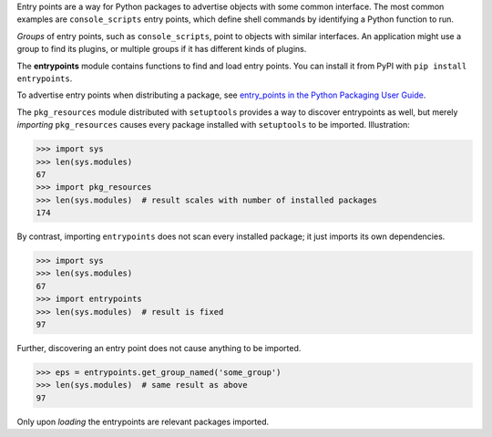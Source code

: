 Entry points are a way for Python packages to advertise objects with some
common interface. The most common examples are ``console_scripts`` entry points,
which define shell commands by identifying a Python function to run.

*Groups* of entry points, such as ``console_scripts``, point to objects with
similar interfaces. An application might use a group to find its plugins, or
multiple groups if it has different kinds of plugins.

The **entrypoints** module contains functions to find and load entry points.
You can install it from PyPI with ``pip install entrypoints``.

To advertise entry points when distributing a package, see
`entry_points in the Python Packaging User Guide
<https://packaging.python.org/guides/distributing-packages-using-setuptools/#entry-points>`_.

The ``pkg_resources`` module distributed with ``setuptools`` provides a way to
discover entrypoints as well, but merely *importing* ``pkg_resources`` causes
every package installed with ``setuptools`` to be imported. Illustration:

.. code:: python

   >>> import sys
   >>> len(sys.modules)
   67
   >>> import pkg_resources
   >>> len(sys.modules)  # result scales with number of installed packages
   174

By contrast, importing ``entrypoints`` does not scan every installed package;
it just imports its own dependencies.

.. code:: python

   >>> import sys
   >>> len(sys.modules)
   67
   >>> import entrypoints
   >>> len(sys.modules)  # result is fixed
   97

Further, discovering an entry point does not cause anything to be imported.

.. code:: python

   >>> eps = entrypoints.get_group_named('some_group')
   >>> len(sys.modules)  # same result as above
   97

Only upon *loading* the entrypoints are relevant packages imported.
